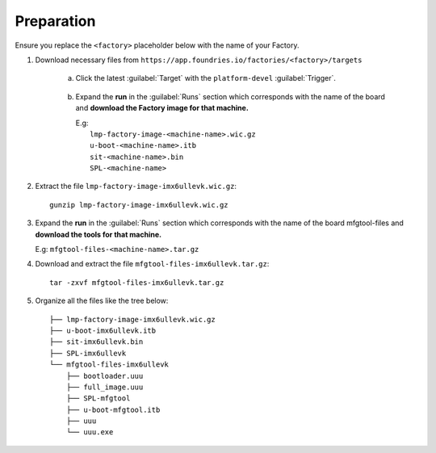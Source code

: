 Preparation
-----------

Ensure you replace the ``<factory>`` placeholder below with the name of your
Factory.

#. Download necessary files from ``https://app.foundries.io/factories/<factory>/targets``

     a. Click the latest :guilabel:`Target` with the ``platform-devel`` :guilabel:`Trigger`.

          .. figure:: /_static/boards/generic-steps-1.png
            :width: 769
            :align: center

     #. Expand the **run** in the :guilabel:`Runs` section which corresponds
        with the name of the board and **download the Factory image for that
        machine.**

        | E.g: 
        |     ``lmp-factory-image-<machine-name>.wic.gz``
        |     ``u-boot-<machine-name>.itb``
        |     ``sit-<machine-name>.bin``
        |     ``SPL-<machine-name>``

          .. figure:: /_static/boards/imx6ull-steps-2.png
            :width: 769
            :align: center

#. Extract the file ``lmp-factory-image-imx6ullevk.wic.gz``::

      gunzip lmp-factory-image-imx6ullevk.wic.gz

#. Expand the **run** in the :guilabel:`Runs` section which corresponds
   with the name of the board mfgtool-files and **download the tools for that
   machine.**

   E.g: ``mfgtool-files-<machine-name>.tar.gz``

#. Download and extract the file ``mfgtool-files-imx6ullevk.tar.gz``::

      tar -zxvf mfgtool-files-imx6ullevk.tar.gz

#. Organize all the files like the tree below::

      ├── lmp-factory-image-imx6ullevk.wic.gz
      ├── u-boot-imx6ullevk.itb
      ├── sit-imx6ullevk.bin
      ├── SPL-imx6ullevk
      └── mfgtool-files-imx6ullevk
          ├── bootloader.uuu
          ├── full_image.uuu
          ├── SPL-mfgtool
          ├── u-boot-mfgtool.itb
          ├── uuu
          └── uuu.exe
